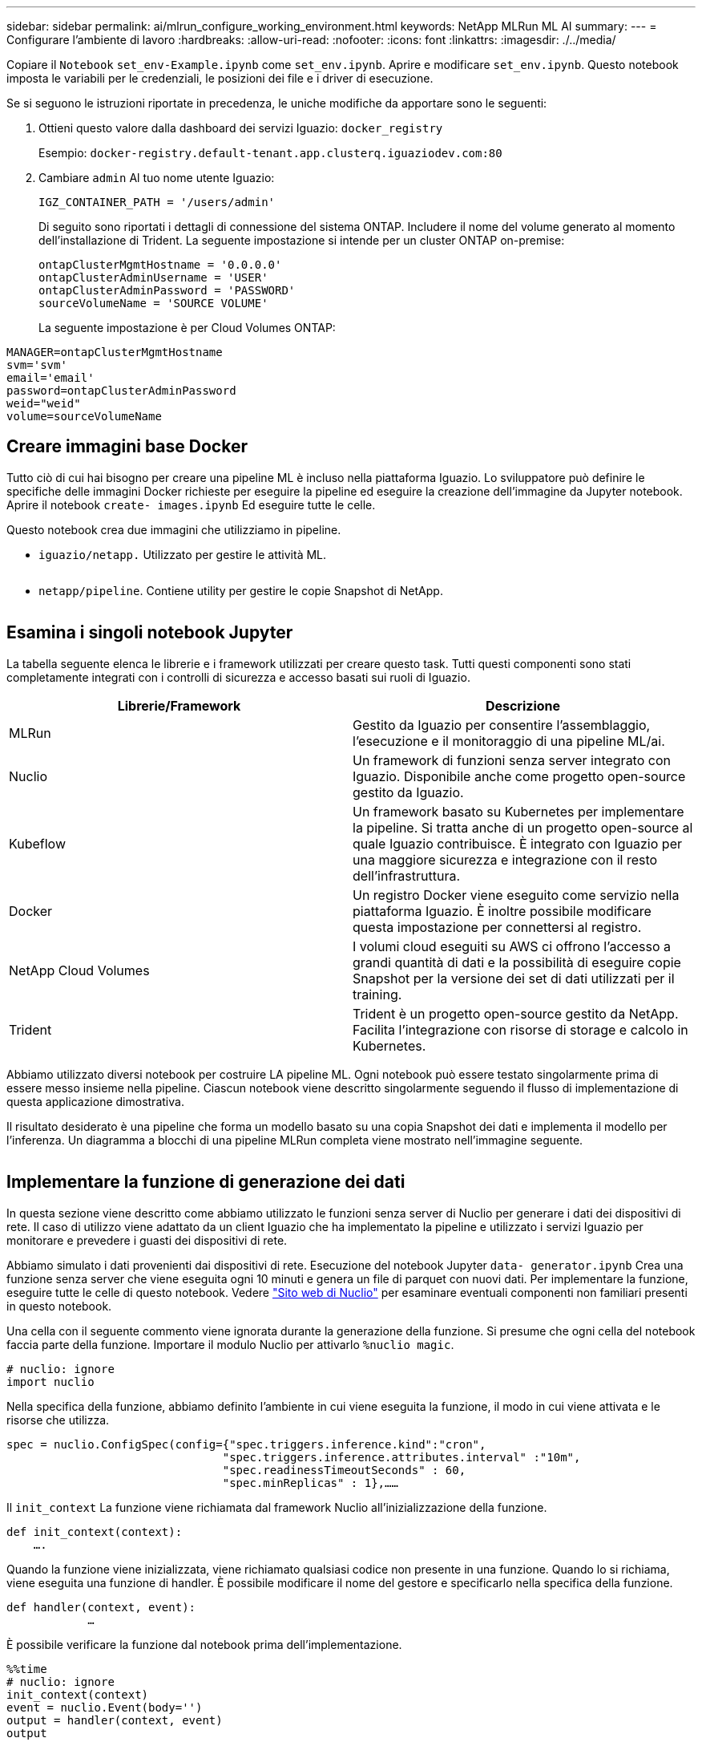 ---
sidebar: sidebar 
permalink: ai/mlrun_configure_working_environment.html 
keywords: NetApp MLRun ML AI 
summary:  
---
= Configurare l'ambiente di lavoro
:hardbreaks:
:allow-uri-read: 
:nofooter: 
:icons: font
:linkattrs: 
:imagesdir: ./../media/


[role="lead"]
Copiare il `Notebook` `set_env-Example.ipynb` come `set_env.ipynb`. Aprire e modificare `set_env.ipynb`. Questo notebook imposta le variabili per le credenziali, le posizioni dei file e i driver di esecuzione.

Se si seguono le istruzioni riportate in precedenza, le uniche modifiche da apportare sono le seguenti:

. Ottieni questo valore dalla dashboard dei servizi Iguazio: `docker_registry`
+
Esempio: `docker-registry.default-tenant.app.clusterq.iguaziodev.com:80`

. Cambiare `admin` Al tuo nome utente Iguazio:
+
`IGZ_CONTAINER_PATH = '/users/admin'`

+
Di seguito sono riportati i dettagli di connessione del sistema ONTAP. Includere il nome del volume generato al momento dell'installazione di Trident. La seguente impostazione si intende per un cluster ONTAP on-premise:

+
....
ontapClusterMgmtHostname = '0.0.0.0'
ontapClusterAdminUsername = 'USER'
ontapClusterAdminPassword = 'PASSWORD'
sourceVolumeName = 'SOURCE VOLUME'
....
+
La seguente impostazione è per Cloud Volumes ONTAP:



....
MANAGER=ontapClusterMgmtHostname
svm='svm'
email='email'
password=ontapClusterAdminPassword
weid="weid"
volume=sourceVolumeName
....


== Creare immagini base Docker

Tutto ciò di cui hai bisogno per creare una pipeline ML è incluso nella piattaforma Iguazio. Lo sviluppatore può definire le specifiche delle immagini Docker richieste per eseguire la pipeline ed eseguire la creazione dell'immagine da Jupyter notebook. Aprire il notebook `create- images.ipynb` Ed eseguire tutte le celle.

Questo notebook crea due immagini che utilizziamo in pipeline.

* `iguazio/netapp.` Utilizzato per gestire le attività ML.


image:mlrun_image13.png[""]

* `netapp/pipeline`. Contiene utility per gestire le copie Snapshot di NetApp.


image:mlrun_image14.png[""]



== Esamina i singoli notebook Jupyter

La tabella seguente elenca le librerie e i framework utilizzati per creare questo task. Tutti questi componenti sono stati completamente integrati con i controlli di sicurezza e accesso basati sui ruoli di Iguazio.

|===
| Librerie/Framework | Descrizione 


| MLRun | Gestito da Iguazio per consentire l'assemblaggio, l'esecuzione e il monitoraggio di una pipeline ML/ai. 


| Nuclio | Un framework di funzioni senza server integrato con Iguazio. Disponibile anche come progetto open-source gestito da Iguazio. 


| Kubeflow | Un framework basato su Kubernetes per implementare la pipeline. Si tratta anche di un progetto open-source al quale Iguazio contribuisce. È integrato con Iguazio per una maggiore sicurezza e integrazione con il resto dell'infrastruttura. 


| Docker | Un registro Docker viene eseguito come servizio nella piattaforma Iguazio. È inoltre possibile modificare questa impostazione per connettersi al registro. 


| NetApp Cloud Volumes | I volumi cloud eseguiti su AWS ci offrono l'accesso a grandi quantità di dati e la possibilità di eseguire copie Snapshot per la versione dei set di dati utilizzati per il training. 


| Trident | Trident è un progetto open-source gestito da NetApp. Facilita l'integrazione con risorse di storage e calcolo in Kubernetes. 
|===
Abbiamo utilizzato diversi notebook per costruire LA pipeline ML. Ogni notebook può essere testato singolarmente prima di essere messo insieme nella pipeline. Ciascun notebook viene descritto singolarmente seguendo il flusso di implementazione di questa applicazione dimostrativa.

Il risultato desiderato è una pipeline che forma un modello basato su una copia Snapshot dei dati e implementa il modello per l'inferenza. Un diagramma a blocchi di una pipeline MLRun completa viene mostrato nell'immagine seguente.

image:mlrun_image15.png[""]



== Implementare la funzione di generazione dei dati

In questa sezione viene descritto come abbiamo utilizzato le funzioni senza server di Nuclio per generare i dati dei dispositivi di rete. Il caso di utilizzo viene adattato da un client Iguazio che ha implementato la pipeline e utilizzato i servizi Iguazio per monitorare e prevedere i guasti dei dispositivi di rete.

Abbiamo simulato i dati provenienti dai dispositivi di rete. Esecuzione del notebook Jupyter `data- generator.ipynb` Crea una funzione senza server che viene eseguita ogni 10 minuti e genera un file di parquet con nuovi dati. Per implementare la funzione, eseguire tutte le celle di questo notebook. Vedere https://nuclio.io/["Sito web di Nuclio"^] per esaminare eventuali componenti non familiari presenti in questo notebook.

Una cella con il seguente commento viene ignorata durante la generazione della funzione. Si presume che ogni cella del notebook faccia parte della funzione. Importare il modulo Nuclio per attivarlo `%nuclio magic`.

....
# nuclio: ignore
import nuclio
....
Nella specifica della funzione, abbiamo definito l'ambiente in cui viene eseguita la funzione, il modo in cui viene attivata e le risorse che utilizza.

....
spec = nuclio.ConfigSpec(config={"spec.triggers.inference.kind":"cron",
                                "spec.triggers.inference.attributes.interval" :"10m",
                                "spec.readinessTimeoutSeconds" : 60,
                                "spec.minReplicas" : 1},……
....
Il `init_context` La funzione viene richiamata dal framework Nuclio all'inizializzazione della funzione.

....
def init_context(context):
    ….
....
Quando la funzione viene inizializzata, viene richiamato qualsiasi codice non presente in una funzione. Quando lo si richiama, viene eseguita una funzione di handler. È possibile modificare il nome del gestore e specificarlo nella specifica della funzione.

....
def handler(context, event):
            …
....
È possibile verificare la funzione dal notebook prima dell'implementazione.

....
%%time
# nuclio: ignore
init_context(context)
event = nuclio.Event(body='')
output = handler(context, event)
output
....
La funzione può essere implementata dal notebook o da una pipeline ci/CD (adattando questo codice).

....
addr = nuclio.deploy_file(name='generator',project='netops',spec=spec, tag='v1.1')
....


=== Notebook Pipeline

Questi notebook non devono essere eseguiti singolarmente per questa configurazione. Questa è solo una recensione di ogni notebook. Li abbiamo invocati come parte della pipeline. Per eseguirli singolarmente, consultare la documentazione di MLRun per eseguirli come lavori Kubernetes.



=== snap_cv.ipynb

Questo notebook gestisce le copie Cloud Volume Snapshot all'inizio della pipeline. Passa il nome del volume al contesto della pipeline. Questo notebook richiama uno script shell per gestire la copia Snapshot. Durante l'esecuzione nella pipeline, il contesto di esecuzione contiene variabili che consentono di individuare tutti i file necessari per l'esecuzione. Durante la scrittura di questo codice, lo sviluppatore non deve preoccuparsi della posizione del file nel contenitore che lo esegue. Come descritto in seguito, questa applicazione viene implementata con tutte le dipendenze, ed è la definizione dei parametri della pipeline che fornisce il contesto di esecuzione.

....
command = os.path.join(context.get_param('APP_DIR'),"snap_cv.sh")
....
La posizione della copia Snapshot creata viene inserita nel contesto MLRun per essere utilizzata dalle fasi della pipeline.

....
context.log_result('snapVolumeDetails',snap_path)
....
I tre notebook successivi vengono eseguiti in parallelo.



=== data-prep.ipynb

Le metriche raw devono essere trasformate in funzionalità per consentire la formazione su modelli. Questo notebook legge le metriche raw dalla directory Snapshot e scrive le funzionalità per il training sui modelli nel volume NetApp.

Quando viene eseguito nel contesto della pipeline, l'input `DATA_DIR` Contiene la posizione della copia Snapshot.

....
metrics_table = os.path.join(str(mlruncontext.get_input('DATA_DIR', os.getenv('DATA_DIR','/netpp'))),
                             mlruncontext.get_param('metrics_table', os.getenv('metrics_table','netops_metrics_parquet')))
....


=== descripse.ipynb

Per visualizzare le metriche in entrata, implementiamo una fase di pipeline che fornisce grafici e grafici disponibili attraverso le interfacce utente Kubeflow e MLRun. Ogni esecuzione dispone di una propria versione di questo tool di visualizzazione.

....
ax.set_title("features correlation")
plt.savefig(os.path.join(base_path, "plots/corr.png"))
context.log_artifact(PlotArtifact("correlation",  body=plt.gcf()), local_path="plots/corr.html")
....


=== deploy-feature-function.ipynb

Monitoriamo continuamente le metriche alla ricerca di anomalie. Questo notebook crea una funzione senza server che genera le funzionalità necessarie per eseguire la previsione sulle metriche in entrata. Questo notebook richiama la creazione della funzione. Il codice funzione si trova nel notebook `data- prep.ipynb`. A questo scopo, utilizziamo lo stesso notebook come passaggio della pipeline.



=== training.ipynb

Dopo aver creato le funzionalità, avviamo il training sul modello. L'output di questa fase è il modello da utilizzare per l'deduzione. Raccogliamo inoltre statistiche per tenere traccia di ogni esecuzione (esperimento).

Ad esempio, il comando seguente inserisce il punteggio di precisione nel contesto dell'esperimento. Questo valore è visibile in Kubeflow e MLRun.

....
context.log_result(‘accuracy’,score)
....


=== deploy-inference-function.ipynb

L'ultima fase della pipeline consiste nell'implementare il modello come funzione senza server per deduzione continua. Questo notebook richiama la creazione della funzione senza server definita in `nuclio-inference- function.ipynb`.



== Esaminare e costruire la pipeline

La combinazione di eseguire tutti i notebook in una pipeline consente l'esecuzione continua di esperimenti per rivalutare l'accuratezza del modello rispetto alle nuove metriche. Aprire innanzitutto `pipeline.ipynb` notebook. Ti illustreremo i dettagli che mostrano come NetApp e Iguazio semplificano l'implementazione di questa pipeline ML.

Utilizziamo MLRun per fornire contesto e gestire l'allocazione delle risorse in ogni fase della pipeline. Il servizio API MLRun viene eseguito nella piattaforma Iguazio ed è il punto di interazione con le risorse Kubernetes. Ogni sviluppatore non può richiedere direttamente le risorse; l'API gestisce le richieste e abilita i controlli di accesso.

....
# MLRun API connection definition
mlconf.dbpath = 'http://mlrun-api:8080'
....
La pipeline può funzionare con volumi cloud NetApp e volumi on-premise. Questa dimostrazione è stata realizzata per utilizzare i volumi cloud, ma è possibile vedere nel codice l'opzione di esecuzione on-premise.

....
# Initialize the NetApp snap fucntion once for all functions in a notebook
if [ NETAPP_CLOUD_VOLUME ]:
    snapfn = code_to_function('snap',project='NetApp',kind='job',filename="snap_cv.ipynb").apply(mount_v3io())
    snap_params = {
    "metrics_table" : metrics_table,
    "NETAPP_MOUNT_PATH" : NETAPP_MOUNT_PATH,
    'MANAGER' : MANAGER,
    'svm' : svm,
    'email': email,
    'password': password ,
    'weid': weid,
    'volume': volume,
    "APP_DIR" : APP_DIR
       }
else:
    snapfn = code_to_function('snap',project='NetApp',kind='job',filename="snapshot.ipynb").apply(mount_v3io())
….
snapfn.spec.image = docker_registry + '/netapp/pipeline:latest'
snapfn.spec.volume_mounts = [snapfn.spec.volume_mounts[0],netapp_volume_mounts]
      snapfn.spec.volumes = [ snapfn.spec.volumes[0],netapp_volumes]
....
La prima azione necessaria per trasformare un notebook Jupyter in un passo Kubeflow è trasformare il codice in una funzione. Una funzione ha tutte le specifiche richieste per eseguire il notebook. Quando scorri il notebook, puoi vedere che definiamo una funzione per ogni fase della pipeline.

|===
| Parte del notebook | Descrizione 


| <code_to_function> (parte del modulo MLRun) | Nome della funzione: Nome del progetto. utilizzato per organizzare tutti gli artefatti del progetto. Questo è visibile nell'interfaccia utente di MLRun. Gentile. In questo caso, un lavoro Kubernetes. Questo potrebbe essere Dask, mpi, sparkk8s e molto altro ancora. Per ulteriori informazioni, consulta la documentazione di MLRun. File. Il nome del notebook. Questa può anche essere una posizione in Git (HTTP). 


| immagine | Il nome dell'immagine Docker che stiamo utilizzando per questo passaggio. Abbiamo creato questo documento in precedenza con il notebook create-image.ipynb. 


| montaggi_volumi e volumi | Dettagli per montare il NetApp Cloud Volume in fase di esecuzione. 
|===
Definiamo anche i parametri per le fasi.

....
params={   "FEATURES_TABLE":FEATURES_TABLE,
           "SAVE_TO" : SAVE_TO,
           "metrics_table" : metrics_table,
           'FROM_TSDB': 0,
           'PREDICTIONS_TABLE': PREDICTIONS_TABLE,
           'TRAIN_ON_LAST': '1d',
           'TRAIN_SIZE':0.7,
           'NUMBER_OF_SHARDS' : 4,
           'MODEL_FILENAME' : 'netops.v3.model.pickle',
           'APP_DIR' : APP_DIR,
           'FUNCTION_NAME' : 'netops-inference',
           'PROJECT_NAME' : 'netops',
           'NETAPP_SIM' : NETAPP_SIM,
           'NETAPP_MOUNT_PATH': NETAPP_MOUNT_PATH,
           'NETAPP_PVC_CLAIM' : NETAPP_PVC_CLAIM,
           'IGZ_CONTAINER_PATH' : IGZ_CONTAINER_PATH,
           'IGZ_MOUNT_PATH' : IGZ_MOUNT_PATH
            }
....
Una volta definita la funzione per tutti i passaggi, è possibile costruire la pipeline. Utilizziamo il `kfp` per definire questa definizione. La differenza tra l'utilizzo di MLRun e la creazione di codice da soli è la semplificazione e la riduzione del codice.

Le funzioni che abbiamo definito vengono trasformate in componenti passo-passo utilizzando `as_step` Funzione di MLRun.



=== Definizione della fase Snapshot

Avviare una funzione Snapshot, eseguire l'output e montare v3io come origine:

....
snap = snapfn.as_step(NewTask(handler='handler',params=snap_params),
name='NetApp_Cloud_Volume_Snapshot',outputs=['snapVolumeDetails','training_parquet_file']).apply(mount_v3io())
....
|===
| Parametri | Dettagli 


| NewTask | NewTask è la definizione dell'esecuzione della funzione. 


| (Modulo MLRun) | Gestore. Nome della funzione Python da richiamare. Abbiamo utilizzato il gestore dei nomi nel notebook, ma non è necessario. parametri. I parametri passati all'esecuzione. All'interno del codice, utilizziamo Context.get_param (‘PARAMETRO’) per ottenere i valori. 


| as_step | Nome. Nome della fase della pipeline Kubeflow. output. Questi sono i valori che la procedura aggiunge al dizionario al completamento. Dai un'occhiata al notebook SNAP_cv.ipynb. mount_v3io(). In questo modo viene configurato il passo per montare /User per l'utente che esegue la pipeline. 
|===
....
prep = data_prep.as_step(name='data-prep', handler='handler',params=params,
                          inputs = {'DATA_DIR': snap.outputs['snapVolumeDetails']} ,
                          out_path=artifacts_path).apply(mount_v3io()).after(snap)
....
|===
| Parametri | Dettagli 


| input | È possibile passare a un passo gli output di un passo precedente. In questo caso, snap.outputs['snapVolumeDetails'] è il nome della copia Snapshot creata nel passo SNAP. 


| out_path | Una posizione in cui posizionare gli artefatti che generano utilizzando il modulo MLRun log_Artifacts. 
|===
Puoi correre `pipeline.ipynb` dall'alto verso il basso. È quindi possibile accedere alla scheda Pipeline dalla dashboard di Iguazio per monitorare l'avanzamento, come mostrato nella scheda Pipeline della dashboard di Iguazio.

image:mlrun_image16.png[""]

Poiché abbiamo registrato la precisione delle fasi di training in ogni sessione, abbiamo una registrazione di accuratezza per ogni esperimento, come mostrato nella documentazione relativa alla precisione del training.

image:mlrun_image17.png[""]

Se si seleziona la fase Snapshot, è possibile visualizzare il nome della copia Snapshot utilizzata per eseguire questo esperimento.

image:mlrun_image18.png[""]

La fase descritta presenta artefatti visivi per esplorare le metriche utilizzate. È possibile espandere per visualizzare il grafico completo come mostrato nell'immagine seguente.

image:mlrun_image19.png[""]

Il database API di MLRun tiene traccia anche di input, output e artefatti per ogni esecuzione organizzata per progetto. Un esempio di input, output e artefatti per ciascuna seriografia può essere visualizzato nell'immagine seguente.

image:mlrun_image20.png[""]

Per ogni lavoro, memorizziamo ulteriori dettagli.

image:mlrun_image21.png[""]

In questo documento sono disponibili ulteriori informazioni su MLRun. Gli artefatti di al, inclusa la definizione delle fasi e delle funzioni, possono essere salvati nel database API, con versione e richiamati singolarmente o come progetto completo. I progetti possono anche essere salvati e inviati a Git per un utilizzo successivo. Ti invitiamo a scoprire di più su https://github.com/mlrun/mlrun["Sito MLRun GitHub"^].
